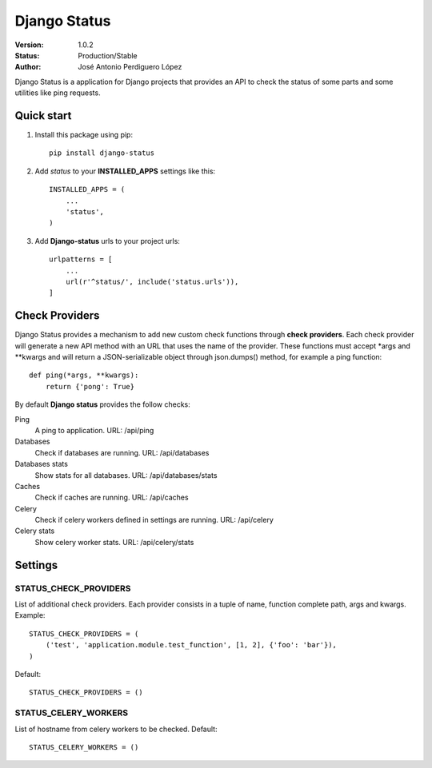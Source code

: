 =============
Django Status
=============

:Version: 1.0.2
:Status: Production/Stable
:Author: José Antonio Perdiguero López

Django Status is a application for Django projects that provides an API to check the status of some parts and some
utilities like ping requests.

Quick start
===========

#. Install this package using pip::

    pip install django-status


#. Add *status* to your **INSTALLED_APPS** settings like this::

    INSTALLED_APPS = (
        ...
        'status',
    )

#. Add **Django-status** urls to your project urls::

    urlpatterns = [
        ...
        url(r'^status/', include('status.urls')),
    ]

Check Providers
===============
Django Status provides a mechanism to add new custom check functions through **check providers**. Each check provider
will generate a new API method with an URL that uses the name of the provider. These functions must accept \*args and
\*\*kwargs and will return a JSON-serializable object through json.dumps() method, for example a ping function::

    def ping(*args, **kwargs):
        return {'pong': True}

By default **Django status** provides the follow checks:

Ping
    A ping to application.
    URL: /api/ping

Databases
    Check if databases are running.
    URL: /api/databases

Databases stats
    Show stats for all databases.
    URL: /api/databases/stats

Caches
    Check if caches are running.
    URL: /api/caches

Celery
    Check if celery workers defined in settings are running.
    URL: /api/celery

Celery stats
    Show celery worker stats.
    URL: /api/celery/stats

Settings
========
STATUS_CHECK_PROVIDERS
----------------------
List of additional check providers. Each provider consists in a tuple of name, function complete path, args and kwargs.
Example::

    STATUS_CHECK_PROVIDERS = (
        ('test', 'application.module.test_function', [1, 2], {'foo': 'bar'}),
    )

Default::

    STATUS_CHECK_PROVIDERS = ()

STATUS_CELERY_WORKERS
---------------------
List of hostname from celery workers to be checked.
Default::

    STATUS_CELERY_WORKERS = ()

